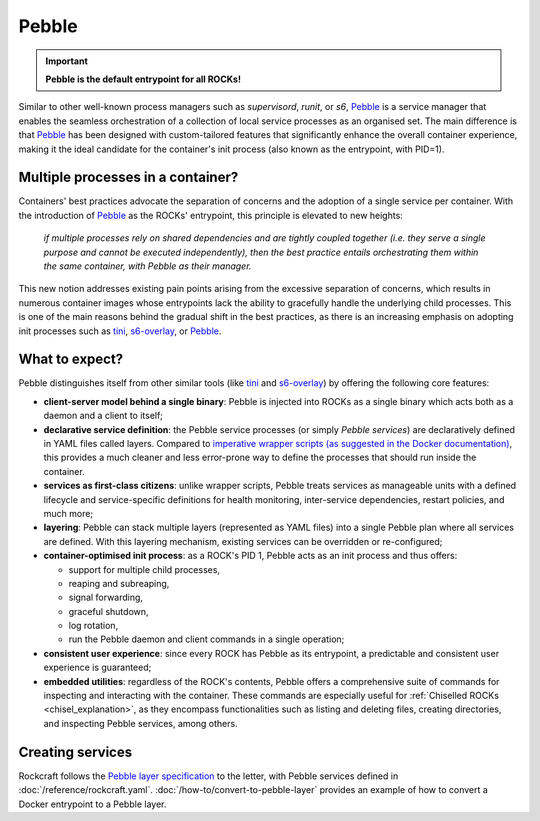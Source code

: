 .. _pebble_explanation_page:

Pebble
======

.. important::
    **Pebble is the default entrypoint for all ROCKs!**

Similar to other well-known process managers such as *supervisord*, *runit*, or
*s6*, `Pebble`_ is a service manager that enables the seamless orchestration of
a collection of local service processes as an organised set. The main difference
is that `Pebble`_ has been designed with custom-tailored features that
significantly enhance the overall container experience, making it the ideal
candidate for the container's init process (also known as the entrypoint,
with PID=1).

Multiple processes in a container?
~~~~~~~~~~~~~~~~~~~~~~~~~~~~~~~~~~

Containers' best practices advocate the separation of concerns and the adoption
of a single service per container. With the introduction of `Pebble`_ as the
ROCKs' entrypoint, this principle is elevated to new heights:

  *if multiple processes rely on shared dependencies and are tightly coupled
  together (i.e. they serve a single purpose and cannot be executed
  independently), then the best practice entails orchestrating them within the
  same container, with Pebble as their manager.*

This new notion addresses existing pain points arising from the excessive
separation of concerns, which results in numerous container images whose
entrypoints lack the ability to gracefully handle the underlying child
processes. This is one of the main reasons behind the gradual shift in the best
practices, as there is an increasing emphasis on adopting init processes such
as `tini`_, `s6-overlay`_, or `Pebble`_.

What to expect?
~~~~~~~~~~~~~~~

Pebble distinguishes itself from other similar tools (like `tini`_ and
`s6-overlay`_) by offering the following core features:

* **client-server model behind a single binary**: Pebble is injected into
  ROCKs as a single binary which acts both as a daemon and a client to itself;
* **declarative service definition**: the Pebble service processes (or simply
  *Pebble services*) are declaratively defined in YAML files called layers.
  Compared to `imperative wrapper scripts (as suggested in the Docker 
  documentation)`_, this provides a much cleaner and less error-prone way 
  to define the processes that should run inside the container.
* **services as first-class citizens**: unlike wrapper scripts, Pebble
  treats services as manageable units with a defined lifecycle and
  service-specific definitions for health monitoring, inter-service
  dependencies, restart policies, and much more;
* **layering**: Pebble can stack multiple layers (represented as YAML files)
  into a single Pebble plan where all services are defined. With this layering
  mechanism, existing services can be overridden or re-configured;
* **container-optimised init process**: as a ROCK's PID 1, Pebble acts as an
  init process and thus offers:

  * support for multiple child processes,
  * reaping and subreaping,
  * signal forwarding,
  * graceful shutdown,
  * log rotation,
  * run the Pebble daemon and client commands in a single operation;
* **consistent user experience**: since every ROCK has Pebble as its
  entrypoint, a predictable and consistent user experience is guaranteed;
* **embedded utilities**: regardless of the ROCK's contents, Pebble offers a
  comprehensive suite of commands for inspecting and interacting with the
  container. These commands are especially useful for :ref:`Chiselled ROCKs
  <chisel_explanation>`, as they encompass functionalities such as listing and
  deleting files, creating directories, and inspecting Pebble services,
  among others.

Creating services
~~~~~~~~~~~~~~~~~

Rockcraft follows the `Pebble layer specification`_ to the letter, with Pebble
services defined in :doc:`/reference/rockcraft.yaml`. 
:doc:`/how-to/convert-to-pebble-layer` provides an example of how to 
convert a Docker entrypoint to a Pebble layer.


.. _Pebble: https://github.com/canonical/pebble
.. _tini: https://github.com/krallin/tini
.. _s6-overlay: https://github.com/just-containers/s6-overlay
.. _imperative wrapper scripts (as suggested in the Docker documentation): https://docs.docker.com/config/containers/multi-service_container/#use-a-wrapper-script
.. _Pebble layer specification: https://github.com/canonical/pebble#layer-specification
